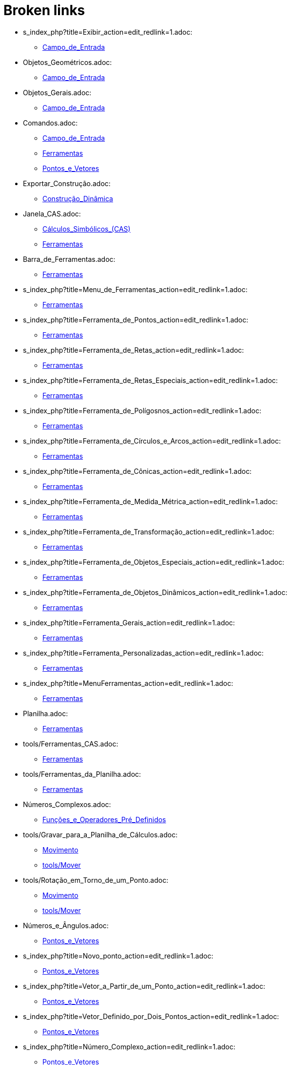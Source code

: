 = Broken links

* s_index_php?title=Exibir_action=edit_redlink=1.adoc:
 
 ** xref:Campo_de_Entrada.adoc[Campo_de_Entrada]
* Objetos_Geométricos.adoc:
 
 ** xref:Campo_de_Entrada.adoc[Campo_de_Entrada]
* Objetos_Gerais.adoc:
 
 ** xref:Campo_de_Entrada.adoc[Campo_de_Entrada]
* Comandos.adoc:
 
 ** xref:Campo_de_Entrada.adoc[Campo_de_Entrada]
 ** xref:Ferramentas.adoc[Ferramentas]
 ** xref:Pontos_e_Vetores.adoc[Pontos_e_Vetores]
* Exportar_Construção.adoc:
 
 ** xref:Construção_Dinâmica.adoc[Construção_Dinâmica]
* Janela_CAS.adoc:
 
 ** xref:Cálculos_Simbólicos_(CAS).adoc[Cálculos_Simbólicos_(CAS)]
 ** xref:Ferramentas.adoc[Ferramentas]
* Barra_de_Ferramentas.adoc:
 
 ** xref:Ferramentas.adoc[Ferramentas]
* s_index_php?title=Menu_de_Ferramentas_action=edit_redlink=1.adoc:
 
 ** xref:Ferramentas.adoc[Ferramentas]
* s_index_php?title=Ferramenta_de_Pontos_action=edit_redlink=1.adoc:
 
 ** xref:Ferramentas.adoc[Ferramentas]
* s_index_php?title=Ferramenta_de_Retas_action=edit_redlink=1.adoc:
 
 ** xref:Ferramentas.adoc[Ferramentas]
* s_index_php?title=Ferramenta_de_Retas_Especiais_action=edit_redlink=1.adoc:
 
 ** xref:Ferramentas.adoc[Ferramentas]
* s_index_php?title=Ferramenta_de_Polígosnos_action=edit_redlink=1.adoc:
 
 ** xref:Ferramentas.adoc[Ferramentas]
* s_index_php?title=Ferramenta_de_Círculos_e_Arcos_action=edit_redlink=1.adoc:
 
 ** xref:Ferramentas.adoc[Ferramentas]
* s_index_php?title=Ferramenta_de_Cônicas_action=edit_redlink=1.adoc:
 
 ** xref:Ferramentas.adoc[Ferramentas]
* s_index_php?title=Ferramenta_de_Medida_Métrica_action=edit_redlink=1.adoc:
 
 ** xref:Ferramentas.adoc[Ferramentas]
* s_index_php?title=Ferramenta_de_Transformação_action=edit_redlink=1.adoc:
 
 ** xref:Ferramentas.adoc[Ferramentas]
* s_index_php?title=Ferramenta_de_Objetos_Especiais_action=edit_redlink=1.adoc:
 
 ** xref:Ferramentas.adoc[Ferramentas]
* s_index_php?title=Ferramenta_de_Objetos_Dinâmicos_action=edit_redlink=1.adoc:
 
 ** xref:Ferramentas.adoc[Ferramentas]
* s_index_php?title=Ferramenta_Gerais_action=edit_redlink=1.adoc:
 
 ** xref:Ferramentas.adoc[Ferramentas]
* s_index_php?title=Ferramenta_Personalizadas_action=edit_redlink=1.adoc:
 
 ** xref:Ferramentas.adoc[Ferramentas]
* s_index_php?title=MenuFerramentas_action=edit_redlink=1.adoc:
 
 ** xref:Ferramentas.adoc[Ferramentas]
* Planilha.adoc:
 
 ** xref:Ferramentas.adoc[Ferramentas]
* tools/Ferramentas_CAS.adoc:
 
 ** xref:Ferramentas.adoc[Ferramentas]
* tools/Ferramentas_da_Planilha.adoc:
 
 ** xref:Ferramentas.adoc[Ferramentas]
* Números_Complexos.adoc:
 
 ** xref:Funções_e_Operadores_Pré_Definidos.adoc[Funções_e_Operadores_Pré_Definidos]
* tools/Gravar_para_a_Planilha_de_Cálculos.adoc:
 
 ** xref:Movimento.adoc[Movimento]
 ** xref:tools/Mover.adoc[tools/Mover]
* tools/Rotação_em_Torno_de_um_Ponto.adoc:
 
 ** xref:Movimento.adoc[Movimento]
 ** xref:tools/Mover.adoc[tools/Mover]
* Números_e_Ângulos.adoc:
 
 ** xref:Pontos_e_Vetores.adoc[Pontos_e_Vetores]
* s_index_php?title=Novo_ponto_action=edit_redlink=1.adoc:
 
 ** xref:Pontos_e_Vetores.adoc[Pontos_e_Vetores]
* s_index_php?title=Vetor_a_Partir_de_um_Ponto_action=edit_redlink=1.adoc:
 
 ** xref:Pontos_e_Vetores.adoc[Pontos_e_Vetores]
* s_index_php?title=Vetor_Definido_por_Dois_Pontos_action=edit_redlink=1.adoc:
 
 ** xref:Pontos_e_Vetores.adoc[Pontos_e_Vetores]
* s_index_php?title=Número_Complexo_action=edit_redlink=1.adoc:
 
 ** xref:Pontos_e_Vetores.adoc[Pontos_e_Vetores]
* s_index_php?title=Caixa_para_Exibir_Esconder_Objetos_action=edit_redlink=1.adoc:
 
 ** xref:Valores_Booleanos.adoc[Valores_Booleanos]
* s_index_php?title=Manual_de_Animação_action=edit_redlink=1.adoc:
 
 ** xref:Valores_Booleanos.adoc[Valores_Booleanos]
* Opções_de_Impressão.adoc:
 
 ** xref:Visualizar_Impressão.adoc[Visualizar_Impressão]



